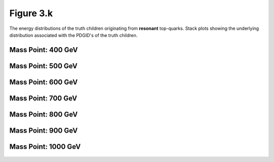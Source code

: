 Figure 3.k
----------

The energy distributions of the truth children originating from **resonant** top-quarks.
Stack plots showing the underlying distribution associated with the PDGID's of the truth children.

Mass Point: 400 GeV
^^^^^^^^^^^^^^^^^^^

.. figure:: ./Mass.400.GeV/Figure.3.k.png
   :align: center

Mass Point: 500 GeV
^^^^^^^^^^^^^^^^^^^

.. figure:: ./Mass.500.GeV/Figure.3.k.png
   :align: center

Mass Point: 600 GeV
^^^^^^^^^^^^^^^^^^^

.. figure:: ./Mass.600.GeV/Figure.3.k.png
   :align: center

Mass Point: 700 GeV
^^^^^^^^^^^^^^^^^^^

.. figure:: ./Mass.700.GeV/Figure.3.k.png
   :align: center

Mass Point: 800 GeV
^^^^^^^^^^^^^^^^^^^

.. figure:: ./Mass.800.GeV/Figure.3.k.png
   :align: center

Mass Point: 900 GeV
^^^^^^^^^^^^^^^^^^^

.. figure:: ./Mass.900.GeV/Figure.3.k.png
   :align: center

Mass Point: 1000 GeV
^^^^^^^^^^^^^^^^^^^^

.. figure:: ./Mass.1000.GeV/Figure.3.k.png
   :align: center


